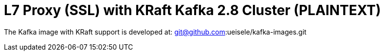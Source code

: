 = L7 Proxy (SSL) with KRaft Kafka 2.8 Cluster (PLAINTEXT)

The Kafka image with KRaft support is developed at: git@github.com:ueisele/kafka-images.git